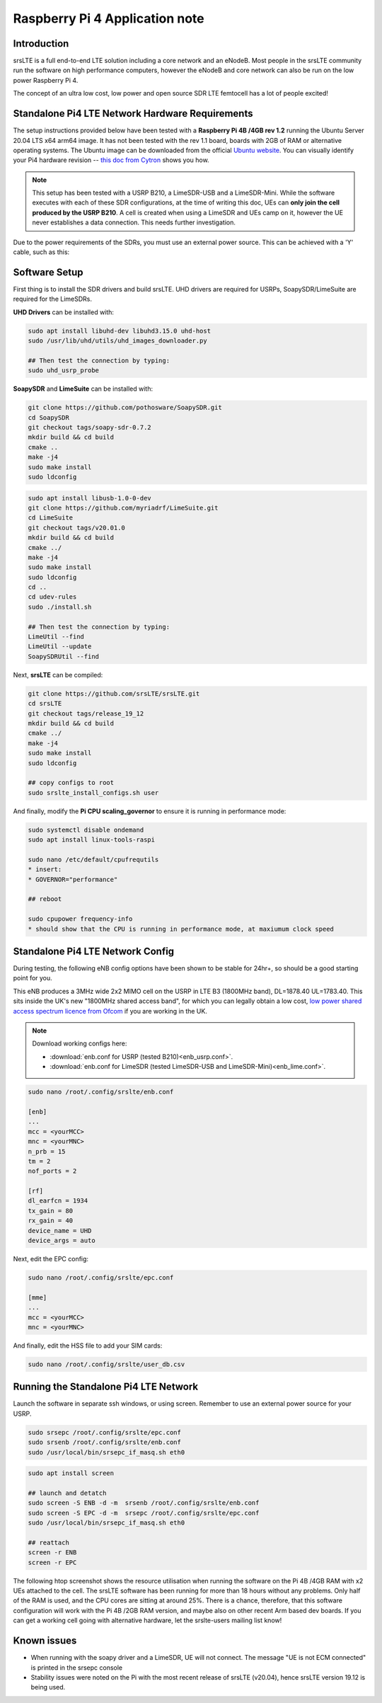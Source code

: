 .. srsLTE Pi4 Application Note

.. _pi4_appnote:

Raspberry Pi 4 Application note
===============================


Introduction
************
srsLTE is a full end-to-end LTE solution including a core network and an eNodeB. Most people in the srsLTE community run the software on high performance computers, however the eNodeB and core network can also be run on the low power Raspberry Pi 4.

The concept of an ultra low cost, low power and open source SDR LTE femtocell has a lot of people excited!


Standalone Pi4 LTE Network Hardware Requirements
************************************************
The setup instructions provided below have been tested with a **Raspberry Pi 4B /4GB rev 1.2** running the Ubuntu Server 20.04 LTS x64 arm64 image. It has not been tested with the rev 1.1 board, boards with 2GB of RAM or alternative operating systems. The Ubuntu image can be downloaded from the official `Ubuntu website <https://ubuntu.com/download/raspberry-pi>`_. You can visually identify your Pi4 hardware revision -- `this doc from Cytron <https://tutorial.cytron.io/2020/02/22/how-to-check-if-your-raspberry-pi-4-model-b-is-rev1-2/>`_ shows you how. 

.. note::
  This setup has been tested with a USRP B210, a LimeSDR-USB and a LimeSDR-Mini. While the software executes with each of these SDR configurations, at the time of writing this doc, UEs can **only join the cell produced by the USRP B210**. A cell is created when using a LimeSDR and UEs camp on it, however the UE never establishes a data connection. This needs further investigation.

Due to the power requirements of the SDRs, you must use an external power source. This can be achieved with a 'Y' cable, such as this:

.. image:: .imgs/usb.png

Software Setup
**************

First thing is to install the SDR drivers and build srsLTE. UHD drivers are required for USRPs, SoapySDR/LimeSuite are required for the LimeSDRs. 

**UHD Drivers** can be installed with:

.. code::

  sudo apt install libuhd-dev libuhd3.15.0 uhd-host
  sudo /usr/lib/uhd/utils/uhd_images_downloader.py

  ## Then test the connection by typing:
  sudo uhd_usrp_probe


**SoapySDR** and **LimeSuite** can be installed with:

.. code::

  git clone https://github.com/pothosware/SoapySDR.git
  cd SoapySDR
  git checkout tags/soapy-sdr-0.7.2
  mkdir build && cd build
  cmake ..
  make -j4
  sudo make install
  sudo ldconfig

.. code::

  sudo apt install libusb-1.0-0-dev
  git clone https://github.com/myriadrf/LimeSuite.git
  cd LimeSuite
  git checkout tags/v20.01.0
  mkdir build && cd build
  cmake ../
  make -j4
  sudo make install
  sudo ldconfig
  cd ..
  cd udev-rules
  sudo ./install.sh

  ## Then test the connection by typing:
  LimeUtil --find
  LimeUtil --update
  SoapySDRUtil --find


Next, **srsLTE** can be compiled:

.. code::

  git clone https://github.com/srsLTE/srsLTE.git
  cd srsLTE
  git checkout tags/release_19_12
  mkdir build && cd build
  cmake ../
  make -j4
  sudo make install
  sudo ldconfig

  ## copy configs to root
  sudo srslte_install_configs.sh user


And finally, modify the **Pi CPU scaling_governor** to ensure it is running in performance mode:

.. code::

  sudo systemctl disable ondemand
  sudo apt install linux-tools-raspi

  sudo nano /etc/default/cpufrequtils
  * insert:
  * GOVERNOR="performance"

  ## reboot

  sudo cpupower frequency-info
  * should show that the CPU is running in performance mode, at maxiumum clock speed


Standalone Pi4 LTE Network Config
*********************************

During testing, the following eNB config options have been shown to be stable for 24hr+, so should be a good starting point for you.

This eNB produces a 3MHz wide 2x2 MIMO cell on the USRP in LTE B3 (1800MHz band), DL=1878.40 UL=1783.40. This sits inside the UK's new "1800MHz shared access band", for which you can legally obtain a low cost, `low power shared access spectrum licence from Ofcom <https://www.ofcom.org.uk/manage-your-licence/radiocommunication-licences/shared-access>`_ if you are working in the UK.


.. Note::
  Download working configs here:

  * :download:`enb.conf for USRP (tested B210)<enb_usrp.conf>`.
  * :download:`enb.conf for LimeSDR (tested LimeSDR-USB and LimeSDR-Mini)<enb_lime.conf>`.


.. code::
  
  sudo nano /root/.config/srslte/enb.conf
 
  [enb]
  ...
  mcc = <yourMCC>
  mnc = <yourMNC>
  n_prb = 15
  tm = 2
  nof_ports = 2

  [rf]
  dl_earfcn = 1934
  tx_gain = 80
  rx_gain = 40
  device_name = UHD
  device_args = auto

Next, edit the EPC config:

.. code::

  sudo nano /root/.config/srslte/epc.conf

  [mme]
  ...
  mcc = <yourMCC>
  mnc = <yourMNC>

And finally, edit the HSS file to add your SIM cards:

.. code::

  sudo nano /root/.config/srslte/user_db.csv


Running the Standalone Pi4 LTE Network 
**************************************

Launch the software in separate ssh windows, or using screen. 
Remember to use an external power source for your USRP.

.. code::

  sudo srsepc /root/.config/srslte/epc.conf
  sudo srsenb /root/.config/srslte/enb.conf
  sudo /usr/local/bin/srsepc_if_masq.sh eth0

.. code::

  sudo apt install screen

  ## launch and detatch
  sudo screen -S ENB -d -m  srsenb /root/.config/srslte/enb.conf
  sudo screen -S EPC -d -m  srsepc /root/.config/srslte/epc.conf
  sudo /usr/local/bin/srsepc_if_masq.sh eth0

  ## reattach 
  screen -r ENB
  screen -r EPC

The following htop screenshot shows the resource utilisation when running the software on the Pi 4B /4GB RAM with x2 UEs attached to the cell. The srsLTE software has been running for more than 18 hours without any problems. Only half of the RAM is used, and the CPU cores are sitting at around 25%. There is a chance, therefore, that this software configuration will work with the Pi 4B /2GB RAM version, and maybe also on other recent Arm based dev boards. If you can get a working cell going with alternative hardware, let the srslte-users mailing list know!

.. image:: .imgs/htop.png

Known issues
************

* When running with the soapy driver and a LimeSDR, UE will not connect. The message "UE is not ECM connected" is printed in the srsepc console
* Stability issues were noted on the Pi with the most recent release of srsLTE (v20.04), hence srsLTE version 19.12 is being used.






